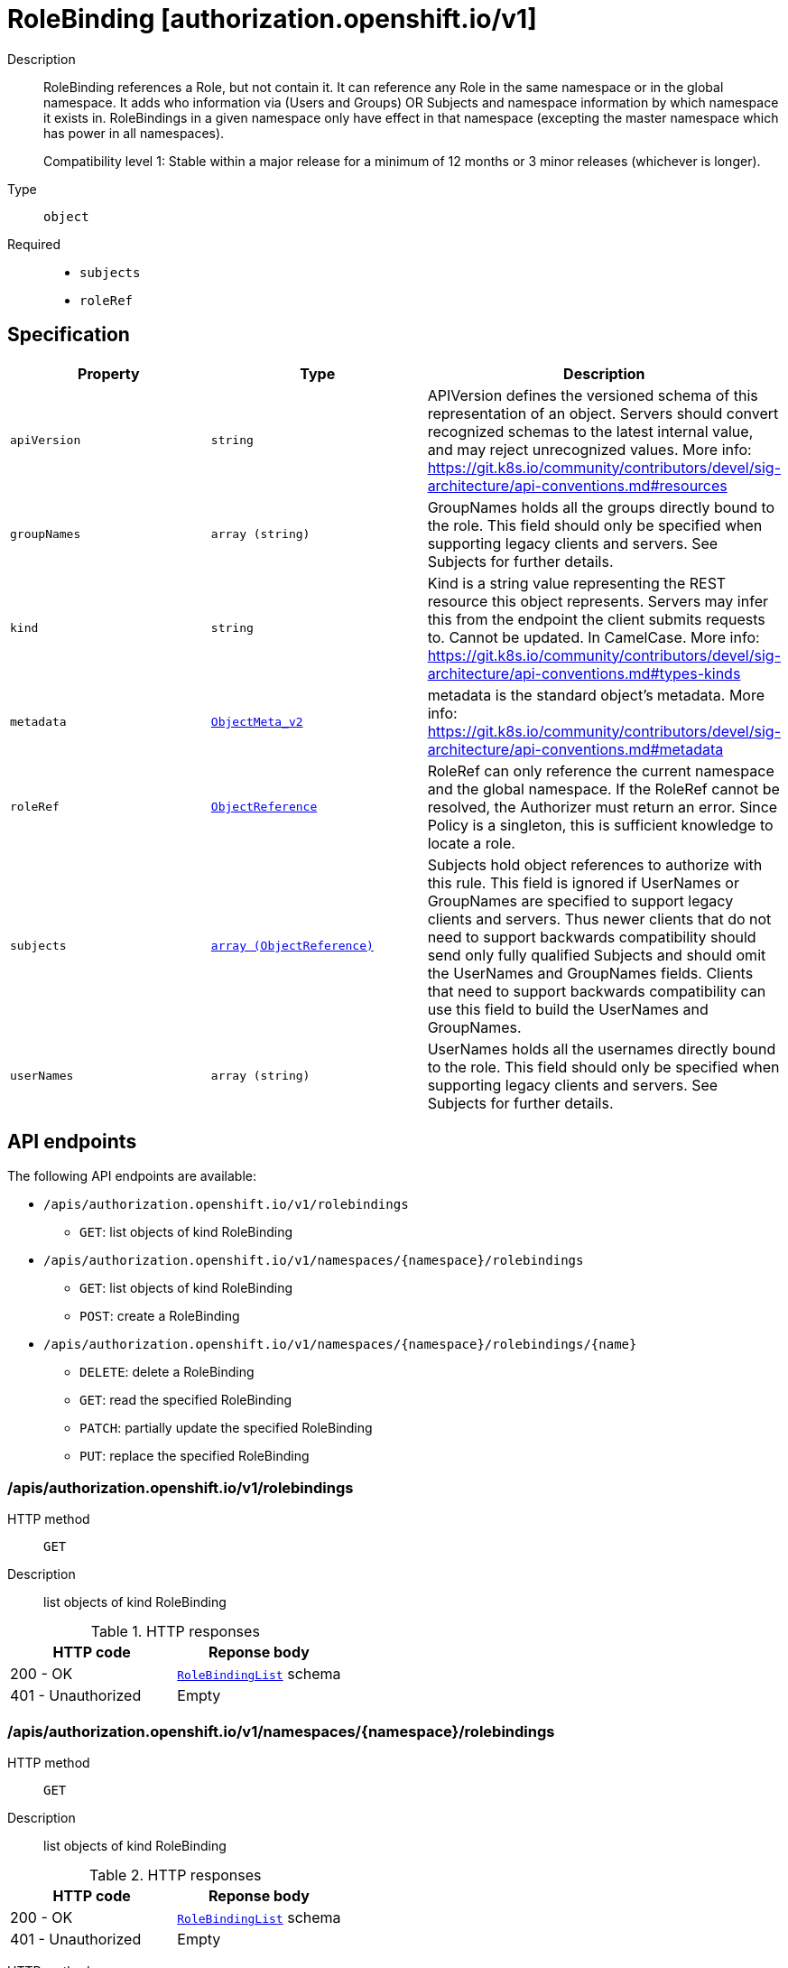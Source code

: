 // Automatically generated by 'openshift-apidocs-gen'. Do not edit.
:_mod-docs-content-type: ASSEMBLY
[id="rolebinding-authorization-openshift-io-v1"]
= RoleBinding [authorization.openshift.io/v1]

:toc: macro
:toc-title:

toc::[]


Description::
+
--
RoleBinding references a Role, but not contain it.  It can reference any Role in the same namespace or in the global namespace. It adds who information via (Users and Groups) OR Subjects and namespace information by which namespace it exists in. RoleBindings in a given namespace only have effect in that namespace (excepting the master namespace which has power in all namespaces).

Compatibility level 1: Stable within a major release for a minimum of 12 months or 3 minor releases (whichever is longer).
--

Type::
  `object`

Required::
  - `subjects`
  - `roleRef`


== Specification

[cols="1,1,1",options="header"]
|===
| Property | Type | Description

| `apiVersion`
| `string`
| APIVersion defines the versioned schema of this representation of an object. Servers should convert recognized schemas to the latest internal value, and may reject unrecognized values. More info: https://git.k8s.io/community/contributors/devel/sig-architecture/api-conventions.md#resources

| `groupNames`
| `array (string)`
| GroupNames holds all the groups directly bound to the role. This field should only be specified when supporting legacy clients and servers. See Subjects for further details.

| `kind`
| `string`
| Kind is a string value representing the REST resource this object represents. Servers may infer this from the endpoint the client submits requests to. Cannot be updated. In CamelCase. More info: https://git.k8s.io/community/contributors/devel/sig-architecture/api-conventions.md#types-kinds

| `metadata`
| xref:../objects/index.adoc#io-k8s-apimachinery-pkg-apis-meta-v1-ObjectMeta_v2[`ObjectMeta_v2`]
| metadata is the standard object's metadata. More info: https://git.k8s.io/community/contributors/devel/sig-architecture/api-conventions.md#metadata

| `roleRef`
| xref:../objects/index.adoc#io-k8s-api-core-v1-ObjectReference[`ObjectReference`]
| RoleRef can only reference the current namespace and the global namespace. If the RoleRef cannot be resolved, the Authorizer must return an error. Since Policy is a singleton, this is sufficient knowledge to locate a role.

| `subjects`
| xref:../objects/index.adoc#io-k8s-api-core-v1-ObjectReference[`array (ObjectReference)`]
| Subjects hold object references to authorize with this rule. This field is ignored if UserNames or GroupNames are specified to support legacy clients and servers. Thus newer clients that do not need to support backwards compatibility should send only fully qualified Subjects and should omit the UserNames and GroupNames fields. Clients that need to support backwards compatibility can use this field to build the UserNames and GroupNames.

| `userNames`
| `array (string)`
| UserNames holds all the usernames directly bound to the role. This field should only be specified when supporting legacy clients and servers. See Subjects for further details.

|===

== API endpoints

The following API endpoints are available:

* `/apis/authorization.openshift.io/v1/rolebindings`
- `GET`: list objects of kind RoleBinding
* `/apis/authorization.openshift.io/v1/namespaces/{namespace}/rolebindings`
- `GET`: list objects of kind RoleBinding
- `POST`: create a RoleBinding
* `/apis/authorization.openshift.io/v1/namespaces/{namespace}/rolebindings/{name}`
- `DELETE`: delete a RoleBinding
- `GET`: read the specified RoleBinding
- `PATCH`: partially update the specified RoleBinding
- `PUT`: replace the specified RoleBinding


=== /apis/authorization.openshift.io/v1/rolebindings



HTTP method::
  `GET`

Description::
  list objects of kind RoleBinding


.HTTP responses
[cols="1,1",options="header"]
|===
| HTTP code | Reponse body
| 200 - OK
| xref:../objects/index.adoc#com-github-openshift-api-authorization-v1-RoleBindingList[`RoleBindingList`] schema
| 401 - Unauthorized
| Empty
|===


=== /apis/authorization.openshift.io/v1/namespaces/{namespace}/rolebindings



HTTP method::
  `GET`

Description::
  list objects of kind RoleBinding




.HTTP responses
[cols="1,1",options="header"]
|===
| HTTP code | Reponse body
| 200 - OK
| xref:../objects/index.adoc#com-github-openshift-api-authorization-v1-RoleBindingList[`RoleBindingList`] schema
| 401 - Unauthorized
| Empty
|===

HTTP method::
  `POST`

Description::
  create a RoleBinding


.Query parameters
[cols="1,1,2",options="header"]
|===
| Parameter | Type | Description
| `dryRun`
| `string`
| When present, indicates that modifications should not be persisted. An invalid or unrecognized dryRun directive will result in an error response and no further processing of the request. Valid values are: - All: all dry run stages will be processed
| `fieldValidation`
| `string`
| fieldValidation instructs the server on how to handle objects in the request (POST/PUT/PATCH) containing unknown or duplicate fields. Valid values are: - Ignore: This will ignore any unknown fields that are silently dropped from the object, and will ignore all but the last duplicate field that the decoder encounters. This is the default behavior prior to v1.23. - Warn: This will send a warning via the standard warning response header for each unknown field that is dropped from the object, and for each duplicate field that is encountered. The request will still succeed if there are no other errors, and will only persist the last of any duplicate fields. This is the default in v1.23+ - Strict: This will fail the request with a BadRequest error if any unknown fields would be dropped from the object, or if any duplicate fields are present. The error returned from the server will contain all unknown and duplicate fields encountered.
|===

.Body parameters
[cols="1,1,2",options="header"]
|===
| Parameter | Type | Description
| `body`
| xref:../role_apis/rolebinding-authorization-openshift-io-v1.adoc#rolebinding-authorization-openshift-io-v1[`RoleBinding`] schema
| 
|===

.HTTP responses
[cols="1,1",options="header"]
|===
| HTTP code | Reponse body
| 200 - OK
| xref:../role_apis/rolebinding-authorization-openshift-io-v1.adoc#rolebinding-authorization-openshift-io-v1[`RoleBinding`] schema
| 201 - Created
| xref:../role_apis/rolebinding-authorization-openshift-io-v1.adoc#rolebinding-authorization-openshift-io-v1[`RoleBinding`] schema
| 202 - Accepted
| xref:../role_apis/rolebinding-authorization-openshift-io-v1.adoc#rolebinding-authorization-openshift-io-v1[`RoleBinding`] schema
| 401 - Unauthorized
| Empty
|===


=== /apis/authorization.openshift.io/v1/namespaces/{namespace}/rolebindings/{name}

.Global path parameters
[cols="1,1,2",options="header"]
|===
| Parameter | Type | Description
| `name`
| `string`
| name of the RoleBinding
|===


HTTP method::
  `DELETE`

Description::
  delete a RoleBinding


.Query parameters
[cols="1,1,2",options="header"]
|===
| Parameter | Type | Description
| `dryRun`
| `string`
| When present, indicates that modifications should not be persisted. An invalid or unrecognized dryRun directive will result in an error response and no further processing of the request. Valid values are: - All: all dry run stages will be processed
|===


.HTTP responses
[cols="1,1",options="header"]
|===
| HTTP code | Reponse body
| 200 - OK
| xref:../objects/index.adoc#io-k8s-apimachinery-pkg-apis-meta-v1-Status_v3[`Status_v3`] schema
| 202 - Accepted
| xref:../objects/index.adoc#io-k8s-apimachinery-pkg-apis-meta-v1-Status_v3[`Status_v3`] schema
| 401 - Unauthorized
| Empty
|===

HTTP method::
  `GET`

Description::
  read the specified RoleBinding


.HTTP responses
[cols="1,1",options="header"]
|===
| HTTP code | Reponse body
| 200 - OK
| xref:../role_apis/rolebinding-authorization-openshift-io-v1.adoc#rolebinding-authorization-openshift-io-v1[`RoleBinding`] schema
| 401 - Unauthorized
| Empty
|===

HTTP method::
  `PATCH`

Description::
  partially update the specified RoleBinding


.Query parameters
[cols="1,1,2",options="header"]
|===
| Parameter | Type | Description
| `dryRun`
| `string`
| When present, indicates that modifications should not be persisted. An invalid or unrecognized dryRun directive will result in an error response and no further processing of the request. Valid values are: - All: all dry run stages will be processed
| `fieldValidation`
| `string`
| fieldValidation instructs the server on how to handle objects in the request (POST/PUT/PATCH) containing unknown or duplicate fields. Valid values are: - Ignore: This will ignore any unknown fields that are silently dropped from the object, and will ignore all but the last duplicate field that the decoder encounters. This is the default behavior prior to v1.23. - Warn: This will send a warning via the standard warning response header for each unknown field that is dropped from the object, and for each duplicate field that is encountered. The request will still succeed if there are no other errors, and will only persist the last of any duplicate fields. This is the default in v1.23+ - Strict: This will fail the request with a BadRequest error if any unknown fields would be dropped from the object, or if any duplicate fields are present. The error returned from the server will contain all unknown and duplicate fields encountered.
|===


.HTTP responses
[cols="1,1",options="header"]
|===
| HTTP code | Reponse body
| 200 - OK
| xref:../role_apis/rolebinding-authorization-openshift-io-v1.adoc#rolebinding-authorization-openshift-io-v1[`RoleBinding`] schema
| 201 - Created
| xref:../role_apis/rolebinding-authorization-openshift-io-v1.adoc#rolebinding-authorization-openshift-io-v1[`RoleBinding`] schema
| 401 - Unauthorized
| Empty
|===

HTTP method::
  `PUT`

Description::
  replace the specified RoleBinding


.Query parameters
[cols="1,1,2",options="header"]
|===
| Parameter | Type | Description
| `dryRun`
| `string`
| When present, indicates that modifications should not be persisted. An invalid or unrecognized dryRun directive will result in an error response and no further processing of the request. Valid values are: - All: all dry run stages will be processed
| `fieldValidation`
| `string`
| fieldValidation instructs the server on how to handle objects in the request (POST/PUT/PATCH) containing unknown or duplicate fields. Valid values are: - Ignore: This will ignore any unknown fields that are silently dropped from the object, and will ignore all but the last duplicate field that the decoder encounters. This is the default behavior prior to v1.23. - Warn: This will send a warning via the standard warning response header for each unknown field that is dropped from the object, and for each duplicate field that is encountered. The request will still succeed if there are no other errors, and will only persist the last of any duplicate fields. This is the default in v1.23+ - Strict: This will fail the request with a BadRequest error if any unknown fields would be dropped from the object, or if any duplicate fields are present. The error returned from the server will contain all unknown and duplicate fields encountered.
|===

.Body parameters
[cols="1,1,2",options="header"]
|===
| Parameter | Type | Description
| `body`
| xref:../role_apis/rolebinding-authorization-openshift-io-v1.adoc#rolebinding-authorization-openshift-io-v1[`RoleBinding`] schema
| 
|===

.HTTP responses
[cols="1,1",options="header"]
|===
| HTTP code | Reponse body
| 200 - OK
| xref:../role_apis/rolebinding-authorization-openshift-io-v1.adoc#rolebinding-authorization-openshift-io-v1[`RoleBinding`] schema
| 201 - Created
| xref:../role_apis/rolebinding-authorization-openshift-io-v1.adoc#rolebinding-authorization-openshift-io-v1[`RoleBinding`] schema
| 401 - Unauthorized
| Empty
|===


